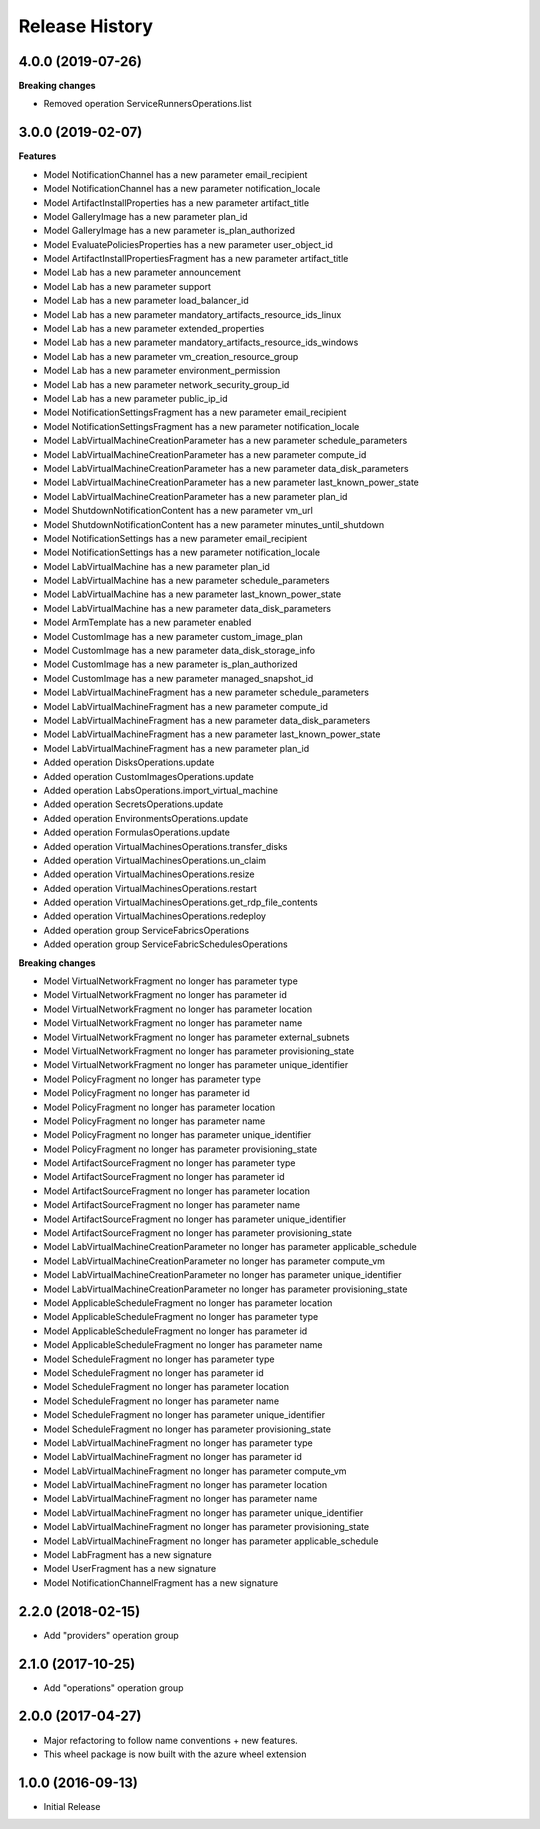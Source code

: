 .. :changelog:

Release History
===============

4.0.0 (2019-07-26)
++++++++++++++++++

**Breaking changes**

- Removed operation ServiceRunnersOperations.list
  
3.0.0 (2019-02-07)
++++++++++++++++++

**Features**

- Model NotificationChannel has a new parameter email_recipient
- Model NotificationChannel has a new parameter notification_locale
- Model ArtifactInstallProperties has a new parameter artifact_title
- Model GalleryImage has a new parameter plan_id
- Model GalleryImage has a new parameter is_plan_authorized
- Model EvaluatePoliciesProperties has a new parameter user_object_id
- Model ArtifactInstallPropertiesFragment has a new parameter artifact_title
- Model Lab has a new parameter announcement
- Model Lab has a new parameter support
- Model Lab has a new parameter load_balancer_id
- Model Lab has a new parameter mandatory_artifacts_resource_ids_linux
- Model Lab has a new parameter extended_properties
- Model Lab has a new parameter mandatory_artifacts_resource_ids_windows
- Model Lab has a new parameter vm_creation_resource_group
- Model Lab has a new parameter environment_permission
- Model Lab has a new parameter network_security_group_id
- Model Lab has a new parameter public_ip_id
- Model NotificationSettingsFragment has a new parameter email_recipient
- Model NotificationSettingsFragment has a new parameter notification_locale
- Model LabVirtualMachineCreationParameter has a new parameter schedule_parameters
- Model LabVirtualMachineCreationParameter has a new parameter compute_id
- Model LabVirtualMachineCreationParameter has a new parameter data_disk_parameters
- Model LabVirtualMachineCreationParameter has a new parameter last_known_power_state
- Model LabVirtualMachineCreationParameter has a new parameter plan_id
- Model ShutdownNotificationContent has a new parameter vm_url
- Model ShutdownNotificationContent has a new parameter minutes_until_shutdown
- Model NotificationSettings has a new parameter email_recipient
- Model NotificationSettings has a new parameter notification_locale
- Model LabVirtualMachine has a new parameter plan_id
- Model LabVirtualMachine has a new parameter schedule_parameters
- Model LabVirtualMachine has a new parameter last_known_power_state
- Model LabVirtualMachine has a new parameter data_disk_parameters
- Model ArmTemplate has a new parameter enabled
- Model CustomImage has a new parameter custom_image_plan
- Model CustomImage has a new parameter data_disk_storage_info
- Model CustomImage has a new parameter is_plan_authorized
- Model CustomImage has a new parameter managed_snapshot_id
- Model LabVirtualMachineFragment has a new parameter schedule_parameters
- Model LabVirtualMachineFragment has a new parameter compute_id
- Model LabVirtualMachineFragment has a new parameter data_disk_parameters
- Model LabVirtualMachineFragment has a new parameter last_known_power_state
- Model LabVirtualMachineFragment has a new parameter plan_id
- Added operation DisksOperations.update
- Added operation CustomImagesOperations.update
- Added operation LabsOperations.import_virtual_machine
- Added operation SecretsOperations.update
- Added operation EnvironmentsOperations.update
- Added operation FormulasOperations.update
- Added operation VirtualMachinesOperations.transfer_disks
- Added operation VirtualMachinesOperations.un_claim
- Added operation VirtualMachinesOperations.resize
- Added operation VirtualMachinesOperations.restart
- Added operation VirtualMachinesOperations.get_rdp_file_contents
- Added operation VirtualMachinesOperations.redeploy
- Added operation group ServiceFabricsOperations
- Added operation group ServiceFabricSchedulesOperations

**Breaking changes**

- Model VirtualNetworkFragment no longer has parameter type
- Model VirtualNetworkFragment no longer has parameter id
- Model VirtualNetworkFragment no longer has parameter location
- Model VirtualNetworkFragment no longer has parameter name
- Model VirtualNetworkFragment no longer has parameter external_subnets
- Model VirtualNetworkFragment no longer has parameter provisioning_state
- Model VirtualNetworkFragment no longer has parameter unique_identifier
- Model PolicyFragment no longer has parameter type
- Model PolicyFragment no longer has parameter id
- Model PolicyFragment no longer has parameter location
- Model PolicyFragment no longer has parameter name
- Model PolicyFragment no longer has parameter unique_identifier
- Model PolicyFragment no longer has parameter provisioning_state
- Model ArtifactSourceFragment no longer has parameter type
- Model ArtifactSourceFragment no longer has parameter id
- Model ArtifactSourceFragment no longer has parameter location
- Model ArtifactSourceFragment no longer has parameter name
- Model ArtifactSourceFragment no longer has parameter unique_identifier
- Model ArtifactSourceFragment no longer has parameter provisioning_state
- Model LabVirtualMachineCreationParameter no longer has parameter applicable_schedule
- Model LabVirtualMachineCreationParameter no longer has parameter compute_vm
- Model LabVirtualMachineCreationParameter no longer has parameter unique_identifier
- Model LabVirtualMachineCreationParameter no longer has parameter provisioning_state
- Model ApplicableScheduleFragment no longer has parameter location
- Model ApplicableScheduleFragment no longer has parameter type
- Model ApplicableScheduleFragment no longer has parameter id
- Model ApplicableScheduleFragment no longer has parameter name
- Model ScheduleFragment no longer has parameter type
- Model ScheduleFragment no longer has parameter id
- Model ScheduleFragment no longer has parameter location
- Model ScheduleFragment no longer has parameter name
- Model ScheduleFragment no longer has parameter unique_identifier
- Model ScheduleFragment no longer has parameter provisioning_state
- Model LabVirtualMachineFragment no longer has parameter type
- Model LabVirtualMachineFragment no longer has parameter id
- Model LabVirtualMachineFragment no longer has parameter compute_vm
- Model LabVirtualMachineFragment no longer has parameter location
- Model LabVirtualMachineFragment no longer has parameter name
- Model LabVirtualMachineFragment no longer has parameter unique_identifier
- Model LabVirtualMachineFragment no longer has parameter provisioning_state
- Model LabVirtualMachineFragment no longer has parameter applicable_schedule
- Model LabFragment has a new signature
- Model UserFragment has a new signature
- Model NotificationChannelFragment has a new signature

2.2.0 (2018-02-15)
++++++++++++++++++

* Add "providers" operation group

2.1.0 (2017-10-25)
++++++++++++++++++

* Add "operations" operation group

2.0.0 (2017-04-27)
++++++++++++++++++

* Major refactoring to follow name conventions + new features.
* This wheel package is now built with the azure wheel extension

1.0.0 (2016-09-13)
++++++++++++++++++

* Initial Release
